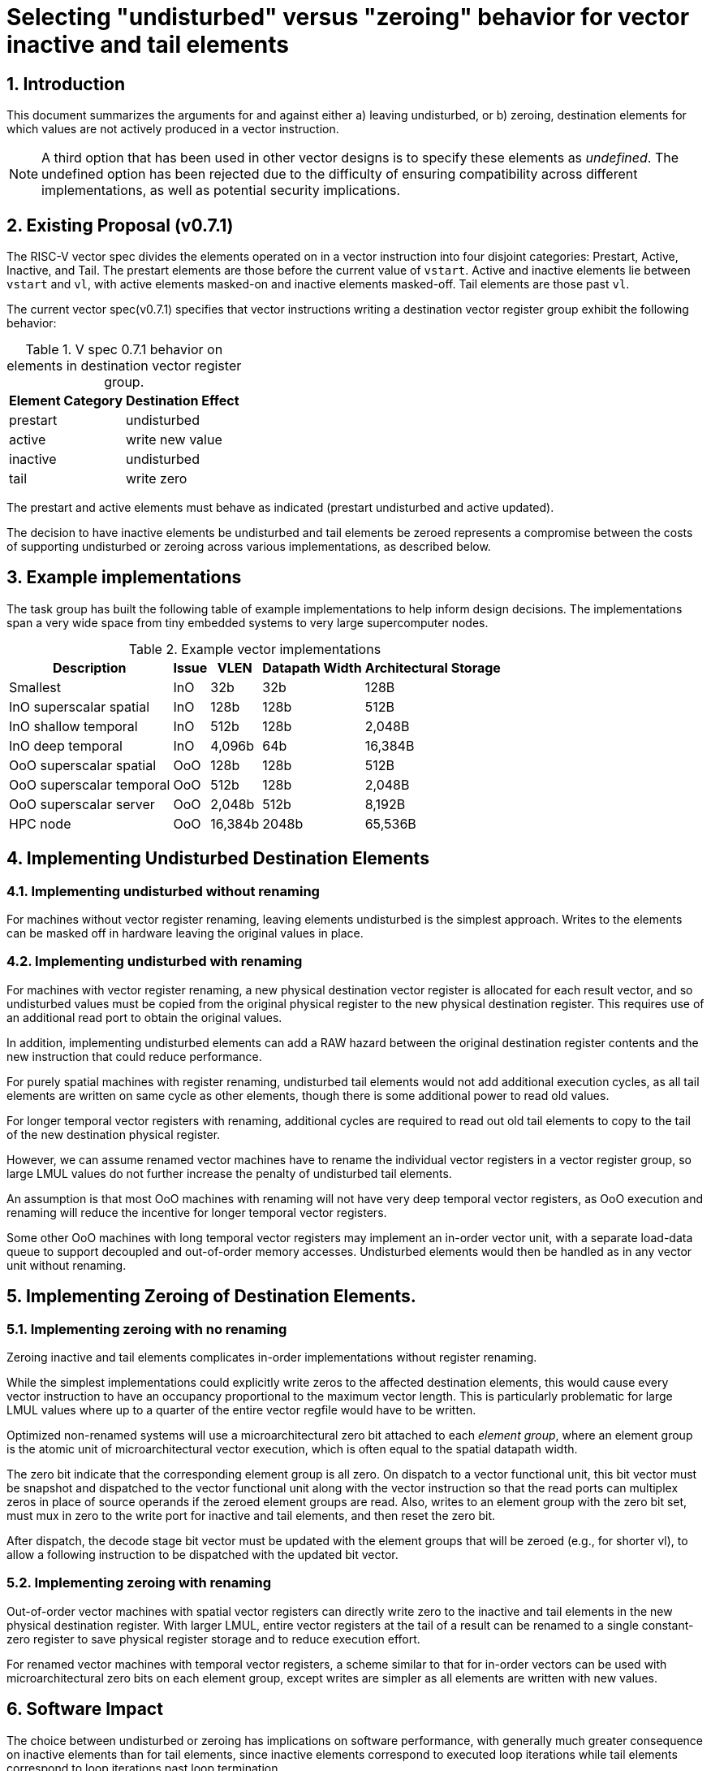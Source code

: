 = Selecting "undisturbed" versus "zeroing" behavior for vector inactive and tail elements

:doctype: article
:encoding: utf-8
:lang: en
:toc: left
:numbered:
:stem: latexmath
:le: &#8804;
:ge: &#8805;

== Introduction

This document summarizes the arguments for and against either a)
leaving undisturbed, or b) zeroing, destination elements for which
values are not actively produced in a vector instruction.

NOTE: A third option that has been used in other vector designs is to
specify these elements as _undefined_.  The undefined option has been
rejected due to the difficulty of ensuring compatibility across
different implementations, as well as potential security implications.

== Existing Proposal (v0.7.1)

The RISC-V vector spec divides the elements operated on in a vector
instruction into four disjoint categories: Prestart, Active, Inactive,
and Tail.  The prestart elements are those before the current value of
`vstart`.  Active and inactive elements lie between `vstart` and `vl`,
with active elements masked-on and inactive elements masked-off.  Tail
elements are those past `vl`.

The current vector spec(v0.7.1) specifies that vector instructions
writing a destination vector register group exhibit the following
behavior:

.V spec 0.7.1 behavior on elements in destination vector register group.
[cols="4,10"]
[%autowidth]
|===
| Element Category | Destination Effect

| prestart         | undisturbed
| active           | write new value
| inactive         | undisturbed
| tail             | write zero
|===

The prestart and active elements must behave as indicated (prestart
undisturbed and active updated).

The decision to have inactive elements be undisturbed and tail
elements be zeroed represents a compromise between the costs of
supporting undisturbed or zeroing across various implementations, as
described below.

== Example implementations

The task group has built the following table of example
implementations to help inform design decisions.  The implementations
span a very wide space from tiny embedded systems to very large
supercomputer nodes.

.Example vector implementations
[cols="10,^4,>4,>4,>4"]
[%autowidth]
|===
| Description              | Issue | VLEN    | Datapath Width | Architectural Storage

| Smallest                 | InO   |     32b |   32b          |    128B
| InO superscalar spatial  | InO   |    128b |  128b          |    512B
| InO shallow temporal     | InO   |    512b |  128b          |  2,048B
| InO deep temporal        | InO   |  4,096b |   64b          | 16,384B
| OoO superscalar spatial  | OoO   |    128b |  128b          |    512B
| OoO superscalar temporal | OoO   |    512b |  128b          |  2,048B
| OoO superscalar server   | OoO   |  2,048b |  512b          |  8,192B
| HPC node                 | OoO   | 16,384b | 2048b          | 65,536B
|===

== Implementing Undisturbed Destination Elements

=== Implementing undisturbed without renaming

For machines without vector register renaming, leaving elements
undisturbed is the simplest approach.  Writes to the elements can be
masked off in hardware leaving the original values in place.

=== Implementing undisturbed with renaming

For machines with vector register renaming, a new physical destination
vector register is allocated for each result vector, and so
undisturbed values must be copied from the original physical register
to the new physical destination register.  This requires use of an
additional read port to obtain the original values.

In addition, implementing undisturbed elements can add a RAW hazard
between the original destination register contents and the new
instruction that could reduce performance.

For purely spatial machines with register renaming, undisturbed tail
elements would not add additional execution cycles, as all tail
elements are written on same cycle as other elements, though there is
some additional power to read old values.

For longer temporal vector registers with renaming, additional cycles
are required to read out old tail elements to copy to the tail of the
new destination physical register.

However, we can assume renamed vector machines have to rename the
individual vector registers in a vector register group, so large LMUL
values do not further increase the penalty of undisturbed tail
elements.

An assumption is that most OoO machines with renaming will not have
very deep temporal vector registers, as OoO execution and renaming
will reduce the incentive for longer temporal vector registers.

Some other OoO machines with long temporal vector registers may
implement an in-order vector unit, with a separate load-data queue to
support decoupled and out-of-order memory accesses.  Undisturbed
elements would then be handled as in any vector unit without renaming.

== Implementing Zeroing of Destination Elements.

=== Implementing zeroing with no renaming

Zeroing inactive and tail elements complicates in-order
implementations without register renaming.

While the simplest implementations could explicitly write zeros to the
affected destination elements, this would cause every vector
instruction to have an occupancy proportional to the maximum vector
length.  This is particularly problematic for large LMUL values where
up to a quarter of the entire vector regfile would have to be written.

Optimized non-renamed systems will use a microarchitectural zero bit
attached to each _element_ _group_, where an element group is the
atomic unit of microarchitectural vector execution, which is often
equal to the spatial datapath width.

The zero bit indicate that the corresponding element group is all
zero.  On dispatch to a vector functional unit, this bit vector must
be snapshot and dispatched to the vector functional unit along with
the vector instruction so that the read ports can multiplex zeros in
place of source operands if the zeroed element groups are read.  Also,
writes to an element group with the zero bit set, must mux in zero to
the write port for inactive and tail elements, and then reset the zero
bit.

After dispatch, the decode stage bit vector must be updated with the
element groups that will be zeroed (e.g., for shorter vl), to allow a
following instruction to be dispatched with the updated bit vector.

=== Implementing zeroing with renaming

Out-of-order vector machines with spatial vector registers can
directly write zero to the inactive and tail elements in the new
physical destination register.  With larger LMUL, entire vector
registers at the tail of a result can be renamed to a single
constant-zero register to save physical register storage and to reduce
execution effort.

For renamed vector machines with temporal vector registers, a scheme
similar to that for in-order vectors can be used with
microarchitectural zero bits on each element group, except writes are
simpler as all elements are written with new values.

== Software Impact

The choice between undisturbed or zeroing has implications on software
performance, with generally much greater consequence on inactive
elements than for tail elements, since inactive elements correspond to
executed loop iterations while tail elements correspond to loop
iterations past loop termination.

Leaving inactive values undisturbed allows two vector values with
non-overlapping masks to be held in a single vector register. This
reduces register pressure when scheduling code along multiple
control-flow paths (e.g., if-then-else).  Zeroing inactive values
requires separate vector registers are used on disjoint control-flow
paths.

Leaving inactive values undisturbed also removes the need to
explicitly merge values from two control-flow paths to produce a
single vector value.

Leaving tail values undisturbed can help a few code patterns,
including reductions where the initial stripmine-loop iterations
maintain a vector of partial results to be reduced at the end, but
where the last strip is not an exact multiple of the hardware vector
length.

== ISA Design Impact

The vector ISA has been designed to have destructive fused
multiply-add instructions.  Besides saving opcode space, destructive
fused muladds always read the value form the destination register to
use as a source operand.  Masked vector loads will need an additional
read port to merge old load destination elements with new elements,
and this is the major cost of supporting undisturbed elements in a
renamed machine.

== Discussion


